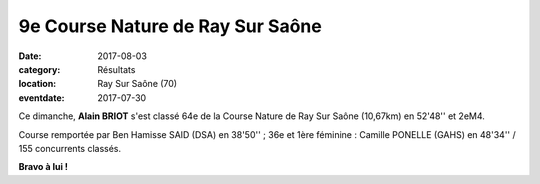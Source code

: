 9e Course Nature de Ray Sur Saône
=================================

:date: 2017-08-03
:category: Résultats
:location: Ray Sur Saône (70)
:eventdate: 2017-07-30

Ce dimanche, **Alain BRIOT** s'est classé 64e de la Course Nature de Ray Sur Saône (10,67km) en 52'48'' et 2eM4.

Course remportée par Ben Hamisse SAID (DSA) en 38'50'' ; 36e et 1ère féminine : Camille PONELLE (GAHS) en 48'34'' / 155 concurrents classés.

.. image:: http://assets.acr-dijon.org/ray17.jpg



**Bravo à lui !**
